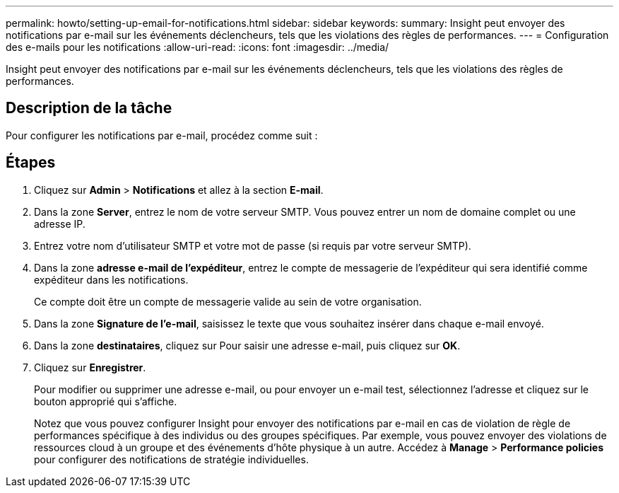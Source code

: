---
permalink: howto/setting-up-email-for-notifications.html 
sidebar: sidebar 
keywords:  
summary: Insight peut envoyer des notifications par e-mail sur les événements déclencheurs, tels que les violations des règles de performances. 
---
= Configuration des e-mails pour les notifications
:allow-uri-read: 
:icons: font
:imagesdir: ../media/


[role="lead"]
Insight peut envoyer des notifications par e-mail sur les événements déclencheurs, tels que les violations des règles de performances.



== Description de la tâche

Pour configurer les notifications par e-mail, procédez comme suit :



== Étapes

. Cliquez sur *Admin* > *Notifications* et allez à la section *E-mail*.
. Dans la zone *Server*, entrez le nom de votre serveur SMTP. Vous pouvez entrer un nom de domaine complet ou une adresse IP.
. Entrez votre nom d'utilisateur SMTP et votre mot de passe (si requis par votre serveur SMTP).
. Dans la zone *adresse e-mail de l'expéditeur*, entrez le compte de messagerie de l'expéditeur qui sera identifié comme expéditeur dans les notifications.
+
Ce compte doit être un compte de messagerie valide au sein de votre organisation.

. Dans la zone *Signature de l'e-mail*, saisissez le texte que vous souhaitez insérer dans chaque e-mail envoyé.
. Dans la zone *destinataires*, cliquez sur image:../media/add-email-recipient-icon.gif[""]Pour saisir une adresse e-mail, puis cliquez sur *OK*.
. Cliquez sur *Enregistrer*.
+
Pour modifier ou supprimer une adresse e-mail, ou pour envoyer un e-mail test, sélectionnez l'adresse et cliquez sur le bouton approprié qui s'affiche.

+
Notez que vous pouvez configurer Insight pour envoyer des notifications par e-mail en cas de violation de règle de performances spécifique à des individus ou des groupes spécifiques. Par exemple, vous pouvez envoyer des violations de ressources cloud à un groupe et des événements d'hôte physique à un autre. Accédez à *Manage* > *Performance policies* pour configurer des notifications de stratégie individuelles.


